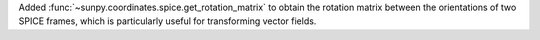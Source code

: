 Added :func:`~sunpy.coordinates.spice.get_rotation_matrix` to obtain the rotation matrix between the orientations of two SPICE frames, which is particularly useful for transforming vector fields.
